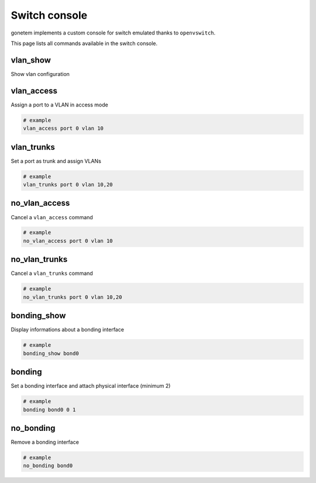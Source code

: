 .. _ovs:

Switch console
==============

gonetem implements a custom console for switch emulated
thanks to ``openvswitch``.

This page lists all commands available in the switch console.

vlan_show
---------

Show vlan configuration

vlan_access
-----------

Assign a port to a VLAN in access mode

.. code-block:: bash

  # example
  vlan_access port 0 vlan 10

vlan_trunks
-----------

Set a port as trunk and assign VLANs

.. code-block:: bash

  # example
  vlan_trunks port 0 vlan 10,20

no_vlan_access
--------------

Cancel a ``vlan_access`` command

.. code-block:: bash

  # example
  no_vlan_access port 0 vlan 10

no_vlan_trunks
--------------

Cancel a ``vlan_trunks`` command

.. code-block:: bash

  # example
  no_vlan_trunks port 0 vlan 10,20

bonding_show
------------

Display informations about a bonding interface

.. code-block:: bash

  # example
  bonding_show bond0

bonding
-------

Set a bonding interface and attach physical interface (minimum 2)

.. code-block:: bash

  # example
  bonding bond0 0 1

no_bonding
----------

Remove a bonding interface

.. code-block:: bash

  # example
  no_bonding bond0

